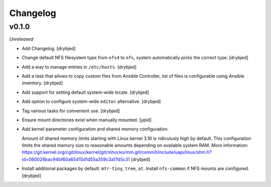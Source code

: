 Changelog
=========

v0.1.0
------

*Unreleased*

- Add Changelog. [drybjed]

- Change default NFS filesystem type from ``nfs4`` to ``nfs``, system
  automatically picks the correct type. [drybjed]

- Add a way to manage entries in ``/etc/hosts``. [drybjed]

- Add a task that allows to copy custom files from Ansible Controller, list of
  files is configurable using Ansible inventory. [drybjed]

- Add support for setting default system-wide locale. [drybjed]

- Add option to configure system-wide ``editor`` alternative. [drybjed]

- Tag various tasks for convenient use. [drybjed]

- Ensure mount directories exist when manually mounted. [ypid]

- Add kernel parameter configuration and shared memory configuration.

  Amount of shared memory limits starting with Linux kernel 3.16 is ridiculusly
  high by default. This configuration limits the shared memory size to
  reasonable amounts depending on available system RAM. More information:
  https://git.kernel.org/cgit/linux/kernel/git/mhocko/mm.git/commit/include/uapi/linux/shm.h?id=060028bac94bf60a65415d1d55a359c3a17d5c31
  [drybjed]

- Install additional packages by default: ``mtr-tiny``, ``tree``, ``at``.
  Install ``nfs-common`` if NFS mounts are configured.  [drybjed]

